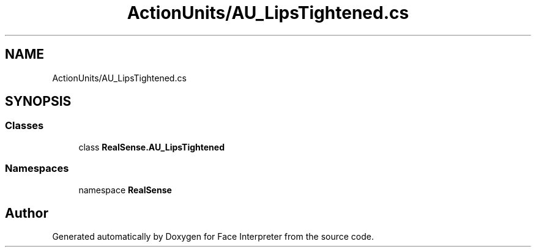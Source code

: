 .TH "ActionUnits/AU_LipsTightened.cs" 3 "Thu Jul 20 2017" "Version 0.7.8.21" "Face Interpreter" \" -*- nroff -*-
.ad l
.nh
.SH NAME
ActionUnits/AU_LipsTightened.cs
.SH SYNOPSIS
.br
.PP
.SS "Classes"

.in +1c
.ti -1c
.RI "class \fBRealSense\&.AU_LipsTightened\fP"
.br
.in -1c
.SS "Namespaces"

.in +1c
.ti -1c
.RI "namespace \fBRealSense\fP"
.br
.in -1c
.SH "Author"
.PP 
Generated automatically by Doxygen for Face Interpreter from the source code\&.
